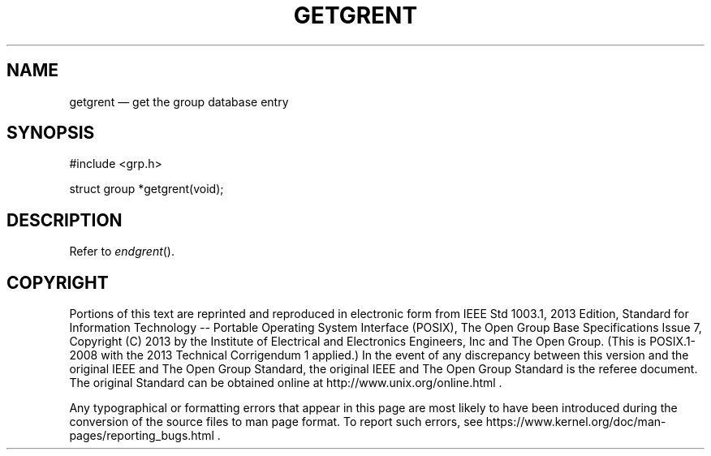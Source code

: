'\" et
.TH GETGRENT "3" 2013 "IEEE/The Open Group" "POSIX Programmer's Manual"

.SH NAME
getgrent
\(em get the group database entry
.SH SYNOPSIS
.LP
.nf
#include <grp.h>
.P
struct group *getgrent(void);
.fi
.SH DESCRIPTION
Refer to
.IR "\fIendgrent\fR\^(\|)".
.SH COPYRIGHT
Portions of this text are reprinted and reproduced in electronic form
from IEEE Std 1003.1, 2013 Edition, Standard for Information Technology
-- Portable Operating System Interface (POSIX), The Open Group Base
Specifications Issue 7, Copyright (C) 2013 by the Institute of
Electrical and Electronics Engineers, Inc and The Open Group.
(This is POSIX.1-2008 with the 2013 Technical Corrigendum 1 applied.) In the
event of any discrepancy between this version and the original IEEE and
The Open Group Standard, the original IEEE and The Open Group Standard
is the referee document. The original Standard can be obtained online at
http://www.unix.org/online.html .

Any typographical or formatting errors that appear
in this page are most likely
to have been introduced during the conversion of the source files to
man page format. To report such errors, see
https://www.kernel.org/doc/man-pages/reporting_bugs.html .
